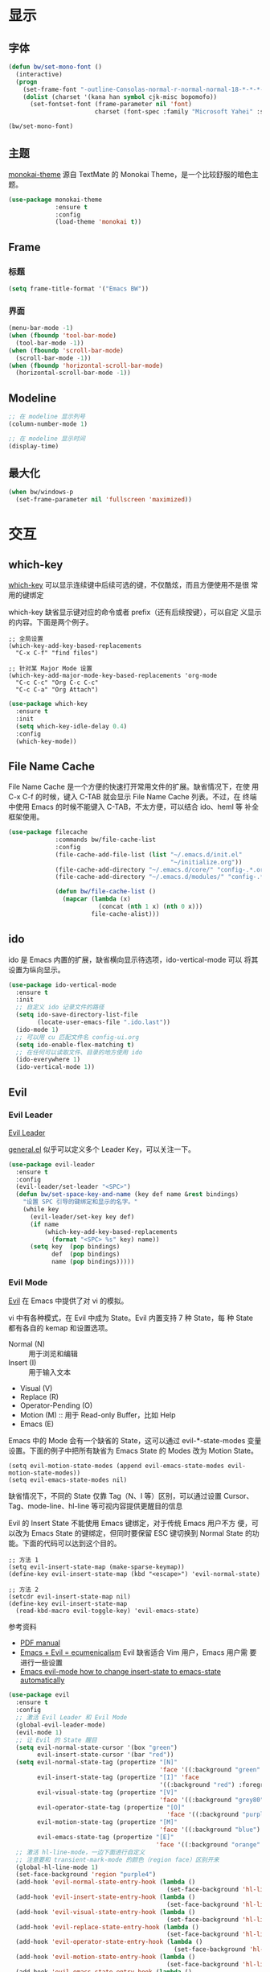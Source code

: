 * 显示
** 字体

#+BEGIN_SRC emacs-lisp
  (defun bw/set-mono-font ()
    (interactive)
    (progn
      (set-frame-font "-outline-Consolas-normal-r-normal-normal-18-*-*-*-c-*-iso10646-1")
      (dolist (charset '(kana han symbol cjk-misc bopomofo))
        (set-fontset-font (frame-parameter nil 'font)
                          charset (font-spec :family "Microsoft Yahei" :size 20)))))

  (bw/set-mono-font)
#+END_SRC

** 主题

  [[https://github.com/oneKelvinSmith/monokai-emacs][monokai-theme]] 源自 TextMate 的 Monokai Theme，是一个比较舒服的暗色主
题。

#+BEGIN_SRC emacs-lisp
  (use-package monokai-theme
               :ensure t
               :config
               (load-theme 'monokai t))
#+END_SRC

** Frame
*** 标题

#+BEGIN_SRC emacs-lisp
  (setq frame-title-format '("Emacs BW"))
#+END_SRC

*** 界面

#+BEGIN_SRC emacs-lisp
  (menu-bar-mode -1)
  (when (fboundp 'tool-bar-mode)
    (tool-bar-mode -1))
  (when (fboundp 'scroll-bar-mode)
    (scroll-bar-mode -1))
  (when (fboundp 'horizontal-scroll-bar-mode)
    (horizontal-scroll-bar-mode -1))
#+END_SRC

** Modeline

#+BEGIN_SRC emacs-lisp
  ;; 在 modeline 显示列号
  (column-number-mode 1)

  ;; 在 modeline 显示时间
  (display-time)
#+END_SRC

** 最大化

#+BEGIN_SRC emacs-lisp
  (when bw/windows-p
    (set-frame-parameter nil 'fullscreen 'maximized))
#+END_SRC

* 交互
** which-key

  [[https://github.com/justbur/emacs-which-key][which-key]] 可以显示连续键中后续可选的键，不仅酷炫，而且方便使用不是很
常用的键绑定

  which-key 缺省显示键对应的命令或者 prefix（还有后续按键），可以自定
义显示的内容。下面是两个例子。

#+BEGIN_SRC emacs-lisp-example
  ;; 全局设置
  (which-key-add-key-based-replacements
    "C-x C-f" "find files")

  ;; 针对某 Major Mode 设置
  (which-key-add-major-mode-key-based-replacements 'org-mode
    "C-c C-c" "Org C-c C-c"
    "C-c C-a" "Org Attach")
#+END_SRC


#+BEGIN_SRC emacs-lisp
  (use-package which-key
    :ensure t
    :init
    (setq which-key-idle-delay 0.4)
    :config
    (which-key-mode))
#+END_SRC

** File Name Cache

  File Name Cache 是一个方便的快速打开常用文件的扩展。缺省情况下，在使
用 C-x C-f 的时候，键入 C-TAB 就会显示 File Name Cache 列表。不过，在
终端中使用 Emacs 的时候不能键入 C-TAB，不太方便，可以结合 ido、heml 等
补全框架使用。

#+BEGIN_SRC emacs-lisp
  (use-package filecache
               :commands bw/file-cache-list
               :config
               (file-cache-add-file-list (list "~/.emacs.d/init.el"
                                               "~/initialize.org"))
               (file-cache-add-directory "~/.emacs.d/core/" "config-.*.org")
               (file-cache-add-directory "~/.emacs.d/modules/" "config-.*.org")

               (defun bw/file-cache-list ()
                 (mapcar (lambda (x)
                           (concat (nth 1 x) (nth 0 x)))
                         file-cache-alist)))
#+END_SRC

** ido

  ido 是 Emacs 内置的扩展，缺省横向显示待选项，ido-vertical-mode 可以
将其设置为纵向显示。

#+BEGIN_SRC emacs-lisp
  (use-package ido-vertical-mode
    :ensure t
    :init
    ;; 自定义 ido 记录文件的路径
    (setq ido-save-directory-list-file
          (locate-user-emacs-file ".ido.last"))
    (ido-mode 1)
    ;; 可以用 cu 匹配文件名 config-ui.org
    (setq ido-enable-flex-matching t)
    ;; 在任何可以读取文件、目录的地方使用 ido
    (ido-everywhere 1)
    (ido-vertical-mode 1))
#+END_SRC

** Evil
*** Evil Leader

  [[https://github.com/cofi/evil-leader][Evil Leader]]

  [[https://github.com/noctuid/general.el][general.el]] 似乎可以定义多个 Leader Key，可以关注一下。

#+BEGIN_SRC emacs-lisp
  (use-package evil-leader
    :ensure t
    :config
    (evil-leader/set-leader "<SPC>")
    (defun bw/set-space-key-and-name (key def name &rest bindings)
      "设置 SPC 引导的键绑定和显示的名字。"
      (while key
        (evil-leader/set-key key def)
        (if name
            (which-key-add-key-based-replacements
              (format "<SPC> %s" key) name))
        (setq key  (pop bindings)
              def  (pop bindings)
              name (pop bindings)))))
#+END_SRC

*** Evil Mode

  [[https://github.com/emacs-evil/evil/][Evil]] 在 Emacs 中提供了对 vi 的模拟。

  vi 中有各种模式，在 Evil 中成为 State。Evil 内置支持 7 种 State，每
种 State 都有各自的 kemap 和设置选项。
  - Normal (N) :: 用于浏览和编辑
  - Insert (I) :: 用于输入文本
  - Visual (V)
  - Replace (R)
  - Operator-Pending (O)
  - Motion (M) :: 用于 Read-only Buffer，比如 Help
  - Emacs (E)

  Emacs 中的 Mode 会有一个缺省的 State，这可以通过 evil-*-state-modes
变量设置。下面的例子中把所有缺省为 Emacs State 的 Modes 改为 Motion
State。

#+BEGIN_SRC emacs-lisp-example
  (setq evil-motion-state-modes (append evil-emacs-state-modes evil-motion-state-modes))
  (setq evil-emacs-state-modes nil)
#+END_SRC

  缺省情况下，不同的 State 仅靠 Tag（N、I 等）区别，可以通过设置
Cursor、Tag、mode-line、hl-line 等可视内容提供更醒目的信息

  Evil 的 Insert State 不能使用 Emacs 键绑定，对于传统 Emacs 用户不方
便，可以改为 Emacs State 的键绑定，但同时要保留 ESC 键切换到 Normal
State 的功能。下面的代码可以达到这个目的。

#+BEGIN_SRC emacs-lisp-example
  ;; 方法 1
  (setq evil-insert-state-map (make-sparse-keymap))
  (define-key evil-insert-state-map (kbd "<escape>") 'evil-normal-state)

  ;; 方法 2
  (setcdr evil-insert-state-map nil)
  (define-key evil-insert-state-map
    (read-kbd-macro evil-toggle-key) 'evil-emacs-state)
#+END_SRC

  参考资料
  - [[https://raw.githubusercontent.com/emacs-evil/evil/master/doc/evil.pdf][PDF manual]]
  - [[http://dnquark.com/blog/2012/02/emacs-evil-ecumenicalism/][Emacs + Evil = ecumenicalism]] Evil 缺省适合 Vim 用户，Emacs 用户需
    要进行一些设置
  - [[https://stackoverflow.com/questions/25542097/emacs-evil-mode-how-to-change-insert-state-to-emacs-state-automatically][Emacs evil-mode how to change insert-state to emacs-state automatically]]

#+BEGIN_SRC emacs-lisp
  (use-package evil
    :ensure t
    :config
    ;; 激活 Evil Leader 和 Evil Mode
    (global-evil-leader-mode)
    (evil-mode 1)
    ;; 让 Evil 的 State 醒目
    (setq evil-normal-state-cursor '(box "green")
          evil-insert-state-cursor '(bar "red"))
    (setq evil-normal-state-tag (propertize "[N]"
                                            'face '((:background "green" :foreground "black")))
          evil-insert-state-tag (propertize "[I]" 'face
                                            '((:background "red") :foreground "white"))
          evil-visual-state-tag (propertize "[V]"
                                            'face '((:background "grey80" :foreground "black")))
          evil-operator-state-tag (propertize "[O]"
                                              'face '((:background "purple")))
          evil-motion-state-tag (propertize "[M]"
                                            'face '((:background "blue") :foreground "white"))
          evil-emacs-state-tag (propertize "[E]"
                                           'face '((:background "orange" :foreground "black"))))
    ;; 激活 hl-line-mode，一边下面进行自定义
    ;; 注意要和 transient-mark-mode 的颜色（region face）区别开来
    (global-hl-line-mode 1)
    (set-face-background 'region "purple4")
    (add-hook 'evil-normal-state-entry-hook (lambda ()
                                              (set-face-background 'hl-line "#006400")))
    (add-hook 'evil-insert-state-entry-hook (lambda ()
                                              (set-face-background 'hl-line "#49483E")))
    (add-hook 'evil-visual-state-entry-hook (lambda ()
                                              (set-face-background 'hl-line "#49483E")))
    (add-hook 'evil-replace-state-entry-hook (lambda ()
                                              (set-face-background 'hl-line "#49483E")))
    (add-hook 'evil-operator-state-entry-hook (lambda ()
                                                (set-face-background 'hl-line "#49483E")))
    (add-hook 'evil-motion-state-entry-hook (lambda ()
                                              (set-face-background 'hl-line "#49483E")))
    (add-hook 'evil-emacs-state-entry-hook (lambda ()
                                             (set-face-background 'hl-line "#49483E")))
    ;; evil-insert-state 使用 evil-emacs-state 的键绑定，但可
    ;; 以用 ESC 退出到 evil-normal-state
    (setq evil-insert-state-map (make-sparse-keymap))
    (define-key evil-insert-state-map (kbd "<escape>") 'evil-normal-state)
    ;; 调整各 State 的键绑定
    (define-key evil-normal-state-map "\C-e" 'evil-end-of-line)
    (define-key evil-visual-state-map "\C-e" 'evil-end-of-line)
    (define-key evil-motion-state-map "\C-e" 'evil-end-of-line))
#+END_SRC

